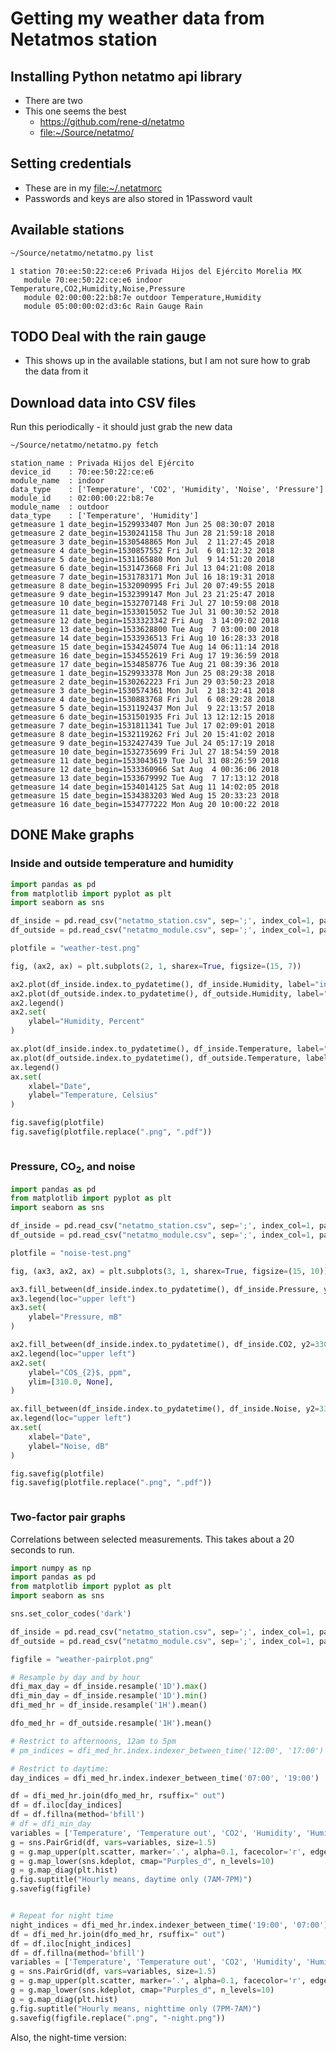 #+PROPERTY: header-args    :exports both
* Getting my weather data from Netatmos station

** Installing Python netatmo api library
+ There are two
+ This one seems the best
  + https://github.com/rene-d/netatmo
  + [[file:~/Source/netatmo/]]
** Setting credentials
+ These are in my [[file:~/.netatmorc]]
+ Passwords and keys are also stored in 1Password vault
** Available stations
#+BEGIN_SRC sh :results verbatim :exports both
~/Source/netatmo/netatmo.py list
#+END_SRC

#+RESULTS:
: 1 station 70:ee:50:22:ce:e6 Privada Hijos del Ejército Morelia MX
:    module 70:ee:50:22:ce:e6 indoor Temperature,CO2,Humidity,Noise,Pressure
:    module 02:00:00:22:b8:7e outdoor Temperature,Humidity
:    module 05:00:00:02:d3:6c Rain Gauge Rain
** TODO Deal with the rain gauge
- This shows up in the available stations, but I am not sure how to grab the data from it
** Download data into CSV files
Run this periodically - it should just grab the new data

#+BEGIN_SRC sh :results verbatim :exports both
~/Source/netatmo/netatmo.py fetch
#+END_SRC

#+RESULTS:
#+begin_example
station_name : Privada Hijos del Ejército
device_id    : 70:ee:50:22:ce:e6
module_name  : indoor
data_type    : ['Temperature', 'CO2', 'Humidity', 'Noise', 'Pressure']
module_id    : 02:00:00:22:b8:7e
module_name  : outdoor
data_type    : ['Temperature', 'Humidity']
getmeasure 1 date_begin=1529933407 Mon Jun 25 08:30:07 2018
getmeasure 2 date_begin=1530241158 Thu Jun 28 21:59:18 2018
getmeasure 3 date_begin=1530548865 Mon Jul  2 11:27:45 2018
getmeasure 4 date_begin=1530857552 Fri Jul  6 01:12:32 2018
getmeasure 5 date_begin=1531165880 Mon Jul  9 14:51:20 2018
getmeasure 6 date_begin=1531473668 Fri Jul 13 04:21:08 2018
getmeasure 7 date_begin=1531783171 Mon Jul 16 18:19:31 2018
getmeasure 8 date_begin=1532090995 Fri Jul 20 07:49:55 2018
getmeasure 9 date_begin=1532399147 Mon Jul 23 21:25:47 2018
getmeasure 10 date_begin=1532707148 Fri Jul 27 10:59:08 2018
getmeasure 11 date_begin=1533015052 Tue Jul 31 00:30:52 2018
getmeasure 12 date_begin=1533323342 Fri Aug  3 14:09:02 2018
getmeasure 13 date_begin=1533628800 Tue Aug  7 03:00:00 2018
getmeasure 14 date_begin=1533936513 Fri Aug 10 16:28:33 2018
getmeasure 15 date_begin=1534245074 Tue Aug 14 06:11:14 2018
getmeasure 16 date_begin=1534552619 Fri Aug 17 19:36:59 2018
getmeasure 17 date_begin=1534858776 Tue Aug 21 08:39:36 2018
getmeasure 1 date_begin=1529933378 Mon Jun 25 08:29:38 2018
getmeasure 2 date_begin=1530262223 Fri Jun 29 03:50:23 2018
getmeasure 3 date_begin=1530574361 Mon Jul  2 18:32:41 2018
getmeasure 4 date_begin=1530883768 Fri Jul  6 08:29:28 2018
getmeasure 5 date_begin=1531192437 Mon Jul  9 22:13:57 2018
getmeasure 6 date_begin=1531501935 Fri Jul 13 12:12:15 2018
getmeasure 7 date_begin=1531811341 Tue Jul 17 02:09:01 2018
getmeasure 8 date_begin=1532119262 Fri Jul 20 15:41:02 2018
getmeasure 9 date_begin=1532427439 Tue Jul 24 05:17:19 2018
getmeasure 10 date_begin=1532735699 Fri Jul 27 18:54:59 2018
getmeasure 11 date_begin=1533043619 Tue Jul 31 08:26:59 2018
getmeasure 12 date_begin=1533360966 Sat Aug  4 00:36:06 2018
getmeasure 13 date_begin=1533679992 Tue Aug  7 17:13:12 2018
getmeasure 14 date_begin=1534014125 Sat Aug 11 14:02:05 2018
getmeasure 15 date_begin=1534383203 Wed Aug 15 20:33:23 2018
getmeasure 16 date_begin=1534777222 Mon Aug 20 10:00:22 2018
#+end_example
** DONE Make graphs
CLOSED: [2018-03-11 Sun 00:02]
*** Inside and outside temperature and humidity
#+BEGIN_SRC python :return plotfile :results file :exports both
  import pandas as pd
  from matplotlib import pyplot as plt
  import seaborn as sns

  df_inside = pd.read_csv("netatmo_station.csv", sep=';', index_col=1, parse_dates=True)
  df_outside = pd.read_csv("netatmo_module.csv", sep=';', index_col=1, parse_dates=True)

  plotfile = "weather-test.png"

  fig, (ax2, ax) = plt.subplots(2, 1, sharex=True, figsize=(15, 7))

  ax2.plot(df_inside.index.to_pydatetime(), df_inside.Humidity, label="inside")
  ax2.plot(df_outside.index.to_pydatetime(), df_outside.Humidity, label="outside")
  ax2.legend()
  ax2.set(
      ylabel="Humidity, Percent"
  )

  ax.plot(df_inside.index.to_pydatetime(), df_inside.Temperature, label="inside")
  ax.plot(df_outside.index.to_pydatetime(), df_outside.Temperature, label="outside")
  ax.legend()
  ax.set(
      xlabel="Date",
      ylabel="Temperature, Celsius"
  )

  fig.savefig(plotfile)
  fig.savefig(plotfile.replace(".png", ".pdf"))


#+END_SRC

#+RESULTS:
[[file:weather-test.png]]
*** Pressure, CO_2, and noise 


#+BEGIN_SRC python :return plotfile :results file :exports both
  import pandas as pd
  from matplotlib import pyplot as plt
  import seaborn as sns

  df_inside = pd.read_csv("netatmo_station.csv", sep=';', index_col=1, parse_dates=True)
  df_outside = pd.read_csv("netatmo_module.csv", sep=';', index_col=1, parse_dates=True)

  plotfile = "noise-test.png"

  fig, (ax3, ax2, ax) = plt.subplots(3, 1, sharex=True, figsize=(15, 10))

  ax3.fill_between(df_inside.index.to_pydatetime(), df_inside.Pressure, y2=800.0, label="Pressure")
  ax3.legend(loc="upper left")
  ax3.set(
      ylabel="Pressure, mB"
  )

  ax2.fill_between(df_inside.index.to_pydatetime(), df_inside.CO2, y2=330.0, label="CO2")
  ax2.legend(loc="upper left")
  ax2.set(
      ylabel="CO$_{2}$, ppm",
      ylim=[310.0, None],
  )

  ax.fill_between(df_inside.index.to_pydatetime(), df_inside.Noise, y2=33.0, label="Noise")
  ax.legend(loc="upper left")
  ax.set(
      xlabel="Date",
      ylabel="Noise, dB"
  )

  fig.savefig(plotfile)
  fig.savefig(plotfile.replace(".png", ".pdf"))


#+END_SRC

#+RESULTS:
[[file:noise-test.png]]
*** Two-factor pair graphs

Correlations between selected measurements.  This takes about a 20 seconds to run.
#+BEGIN_SRC python :return figfile :results file :exports both
  import numpy as np
  import pandas as pd
  from matplotlib import pyplot as plt
  import seaborn as sns

  sns.set_color_codes('dark')

  df_inside = pd.read_csv("netatmo_station.csv", sep=';', index_col=1, parse_dates=True)
  df_outside = pd.read_csv("netatmo_module.csv", sep=';', index_col=1, parse_dates=True)

  figfile = "weather-pairplot.png"

  # Resample by day and by hour
  dfi_max_day = df_inside.resample('1D').max()
  dfi_min_day = df_inside.resample('1D').min()
  dfi_med_hr = df_inside.resample('1H').mean()

  dfo_med_hr = df_outside.resample('1H').mean()

  # Restrict to afternoons, 12am to 5pm
  # pm_indices = dfi_med_hr.index.indexer_between_time('12:00', '17:00')

  # Restrict to daytime: 
  day_indices = dfi_med_hr.index.indexer_between_time('07:00', '19:00')

  df = dfi_med_hr.join(dfo_med_hr, rsuffix=" out")
  df = df.iloc[day_indices]
  df = df.fillna(method='bfill')
  # df = dfi_min_day
  variables = ['Temperature', 'Temperature out', 'CO2', 'Humidity', 'Humidity out', 'Noise', 'Pressure']
  g = sns.PairGrid(df, vars=variables, size=1.5)
  g = g.map_upper(plt.scatter, marker='.', alpha=0.1, facecolor='r', edgecolor='none')
  g = g.map_lower(sns.kdeplot, cmap="Purples_d", n_levels=10)
  g = g.map_diag(plt.hist)
  g.fig.suptitle("Hourly means, daytime only (7AM-7PM)")
  g.savefig(figfile)


  # Repeat for night time
  night_indices = dfi_med_hr.index.indexer_between_time('19:00', '07:00')
  df = dfi_med_hr.join(dfo_med_hr, rsuffix=" out")
  df = df.iloc[night_indices]
  df = df.fillna(method='bfill')
  variables = ['Temperature', 'Temperature out', 'CO2', 'Humidity', 'Humidity out', 'Noise', 'Pressure']
  g = sns.PairGrid(df, vars=variables, size=1.5)
  g = g.map_upper(plt.scatter, marker='.', alpha=0.1, facecolor='r', edgecolor='none')
  g = g.map_lower(sns.kdeplot, cmap="Purples_d", n_levels=10)
  g = g.map_diag(plt.hist)
  g.fig.suptitle("Hourly means, nighttime only (7PM-7AM)")
  g.savefig(figfile.replace(".png", "-night.png"))

#+END_SRC

#+RESULTS:
[[file:weather-pairplot.png]]

Also, the night-time version:
[[file:weather-pairplot-night.png]]
